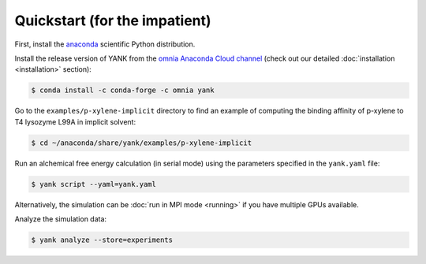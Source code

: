 .. _quickstart:

Quickstart (for the impatient)
******************************

First, install the `anaconda <https://store.continuum.io/cshop/anaconda/>`_ scientific Python distribution.

Install the release version of YANK from the `omnia Anaconda Cloud channel <https://anaconda.org/omnia/yank>`_ (check
out our detailed :doc:`installation <installation>` section):

.. code-block:: bash

   $ conda install -c conda-forge -c omnia yank

Go to the ``examples/p-xylene-implicit`` directory to find an example of computing the binding affinity of p-xylene to T4 lysozyme L99A in implicit solvent:

.. code-block:: bash

   $ cd ~/anaconda/share/yank/examples/p-xylene-implicit

Run an alchemical free energy calculation (in serial mode) using the parameters specified in the ``yank.yaml`` file:

.. code-block:: bash

   $ yank script --yaml=yank.yaml

Alternatively, the simulation can be :doc:`run in MPI mode <running>` if you have multiple GPUs available.

Analyze the simulation data:

.. code-block:: bash

   $ yank analyze --store=experiments
